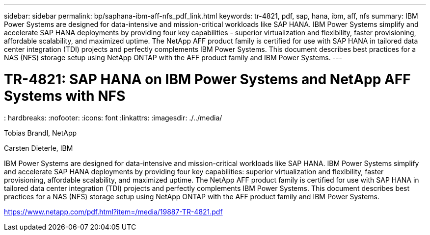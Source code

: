 ---
sidebar: sidebar
permalink: bp/saphana-ibm-aff-nfs_pdf_link.html
keywords: tr-4821, pdf, sap, hana, ibm, aff, nfs
summary: IBM Power Systems are designed for data-intensive and mission-critical workloads like SAP HANA. IBM Power Systems simplify and accelerate SAP HANA deployments by providing four key capabilities - superior virtualization and flexibility, faster provisioning, affordable scalability, and maximized uptime. The NetApp AFF product family is certified for use with SAP HANA in tailored data center integration (TDI) projects and perfectly complements IBM Power Systems. This document describes best practices for a NAS (NFS) storage setup using NetApp ONTAP with the AFF product family and IBM Power Systems.
---

= TR-4821: SAP HANA on IBM Power Systems and NetApp AFF Systems with NFS
: hardbreaks:
:nofooter:
:icons: font
:linkattrs:
:imagesdir: ./../media/

Tobias Brandl, NetApp

Carsten Dieterle, IBM

IBM Power Systems are designed for data-intensive and mission-critical workloads like SAP HANA. IBM Power Systems simplify and accelerate SAP HANA deployments by providing four key capabilities: superior virtualization and flexibility, faster provisioning, affordable scalability, and maximized uptime. The NetApp AFF product family is certified for use with SAP HANA in tailored data center integration (TDI) projects and perfectly complements IBM Power Systems. This document describes best practices for a NAS (NFS) storage setup using NetApp ONTAP with the AFF product family and IBM Power Systems.

link:https://www.netapp.com/pdf.html?item=/media/19887-TR-4821.pdf[https://www.netapp.com/pdf.html?item=/media/19887-TR-4821.pdf]
